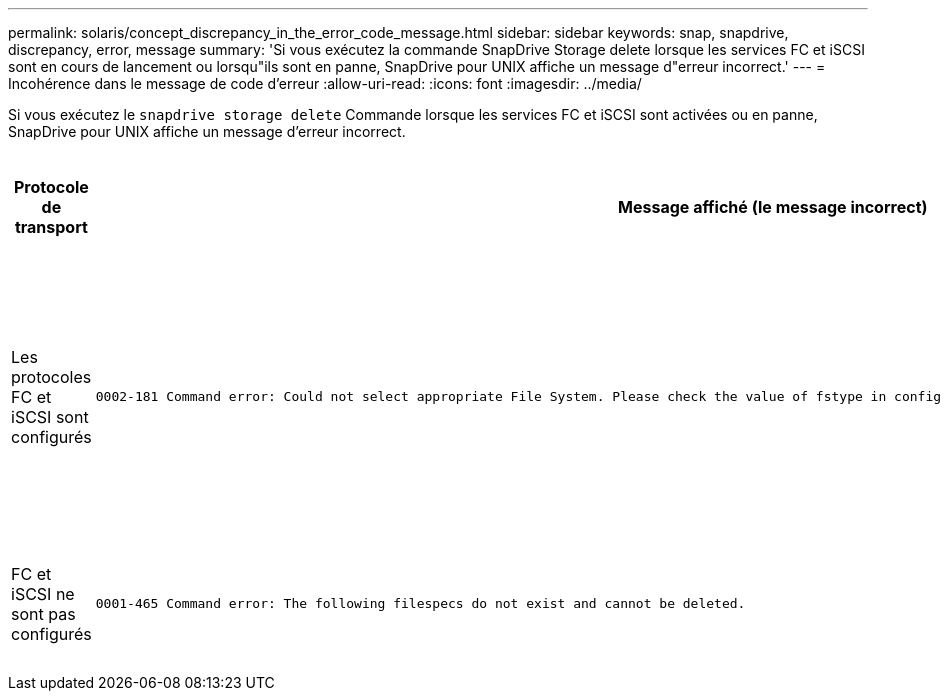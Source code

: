 ---
permalink: solaris/concept_discrepancy_in_the_error_code_message.html 
sidebar: sidebar 
keywords: snap, snapdrive, discrepancy, error, message 
summary: 'Si vous exécutez la commande SnapDrive Storage delete lorsque les services FC et iSCSI sont en cours de lancement ou lorsqu"ils sont en panne, SnapDrive pour UNIX affiche un message d"erreur incorrect.' 
---
= Incohérence dans le message de code d'erreur
:allow-uri-read: 
:icons: font
:imagesdir: ../media/


[role="lead"]
Si vous exécutez le `snapdrive storage delete` Commande lorsque les services FC et iSCSI sont activées ou en panne, SnapDrive pour UNIX affiche un message d'erreur incorrect.

|===
| *Protocole de transport* | *Message affiché (le message incorrect)* | *Message à afficher à la place (le message correct)* 


 a| 
Les protocoles FC et iSCSI sont configurés
 a| 
[listing]
----
0002-181 Command error: Could not select appropriate File System. Please check the value of fstype in config file, and ensure proper file system is configured in the system.
---- a| 
`0002-143 Admin error: Coexistence of linuxiscsi linuxfcp drivers is not supported.`

`Ensure that only one of the drivers is loaded in the host, and then retry.`



 a| 
FC et iSCSI ne sont pas configurés
 a| 
[listing]
----
0001-465 Command error: The following filespecs do not exist and cannot be deleted.
---- a| 
`0001-877 Admin error: HBA assistant not found. Commands involving LUNs should fail.`

|===